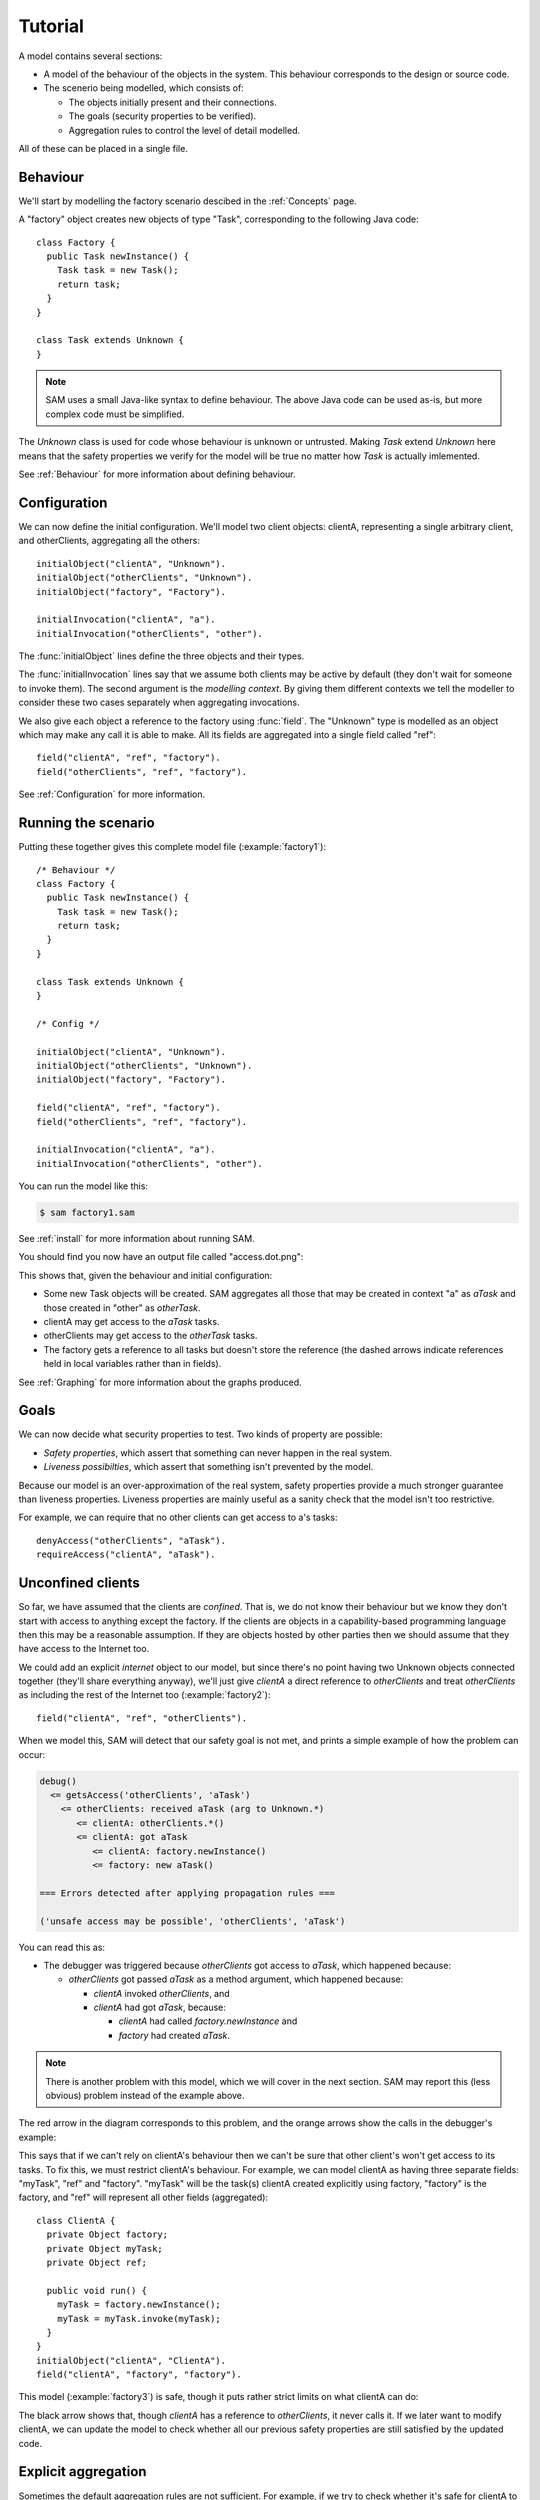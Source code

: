 .. _tutorial:

.. highlight:: java

Tutorial
========

A model contains several sections:

* A model of the behaviour of the objects in the system. This behaviour corresponds to the design or source code.

* The scenerio being modelled, which consists of:

  * The objects initially present and their connections.
  * The goals (security properties to be verified).
  * Aggregation rules to control the level of detail modelled.

All of these can be placed in a single file.

Behaviour
---------
We'll start by modelling the factory scenario descibed in the :ref:`Concepts` page.

A "factory" object creates new objects of type "Task", corresponding to the following Java
code::

  class Factory {
    public Task newInstance() {
      Task task = new Task();
      return task;
    }
  }

  class Task extends Unknown {
  }

.. note::
  SAM uses a small Java-like syntax to define behaviour. The above Java code can be
  used as-is, but more complex code must be simplified.

The `Unknown` class is used for code whose behaviour is unknown or untrusted. Making
`Task` extend `Unknown` here means that the safety properties we verify for the model will
be true no matter how `Task` is actually imlemented.

See :ref:`Behaviour` for more information about defining behaviour.

Configuration
-------------
We can now define the initial configuration. We'll model two client objects: clientA, representing a single arbitrary client, and otherClients, aggregating all the others::

  initialObject("clientA", "Unknown").
  initialObject("otherClients", "Unknown").
  initialObject("factory", "Factory").

  initialInvocation("clientA", "a").
  initialInvocation("otherClients", "other").

The :func:`initialObject` lines define the three objects and their types.

The :func:`initialInvocation` lines say that we assume both clients may be active by default (they
don't wait for someone to invoke them). The second argument is the *modelling context*. By giving them
different contexts we tell the modeller to consider these two cases separately when aggregating
invocations.

We also give each object a reference to the factory using :func:`field`. The
"Unknown" type is modelled as an object which may make any call it is able to
make. All its fields are aggregated into a single field called "ref"::

  field("clientA", "ref", "factory").
  field("otherClients", "ref", "factory").

See :ref:`Configuration` for more information.

Running the scenario
--------------------
Putting these together gives this complete model file (:example:`factory1`)::

  /* Behaviour */
  class Factory {
    public Task newInstance() {
      Task task = new Task();
      return task;
    }
  }
  
  class Task extends Unknown {
  }
  
  /* Config */
  
  initialObject("clientA", "Unknown").
  initialObject("otherClients", "Unknown").
  initialObject("factory", "Factory").
  
  field("clientA", "ref", "factory").
  field("otherClients", "ref", "factory").
  
  initialInvocation("clientA", "a").
  initialInvocation("otherClients", "other").

You can run the model like this:

.. code-block:: sh

  $ sam factory1.sam

See :ref:`install` for more information about running SAM.

You should find you now have an output file called "access.dot.png":

.. image:: _images/factory1.png

This shows that, given the behaviour and initial configuration:

* Some new Task objects will be created. SAM aggregates all those that may be created in context "a" as `aTask` and those created in "other" as `otherTask`.
* clientA may get access to the `aTask` tasks.
* otherClients may get access to the `otherTask` tasks.
* The factory gets a reference to all tasks but doesn't store the reference (the
  dashed arrows indicate references held in local variables rather than in fields).

See :ref:`Graphing` for more information about the graphs produced.

Goals
-----
We can now decide what security properties to test. Two kinds of property are possible:

* *Safety properties*, which assert that something can never happen in the real system.
* *Liveness possibilties*, which assert that something isn't prevented by the model.

Because our model is an over-approximation of the real system, safety properties provide
a much stronger guarantee than liveness properties. Liveness properties are mainly useful
as a sanity check that the model isn't too restrictive.

For example, we can require that no other clients can get access to a's tasks::

  denyAccess("otherClients", "aTask").
  requireAccess("clientA", "aTask").

Unconfined clients
------------------

So far, we have assumed that the clients are *confined*. That is, we do not know their
behaviour but we know they don't start with access to anything except the factory. If
the clients are objects in a capability-based programming language then this may be
a reasonable assumption. If they are objects hosted by other parties then we should assume
that they have access to the Internet too.

We could add an explicit `internet` object to our model, but since there's no point having
two Unknown objects connected together (they'll share everything anyway), we'll just give
`clientA` a direct reference to `otherClients` and treat `otherClients` as including the
rest of the Internet too (:example:`factory2`)::

  field("clientA", "ref", "otherClients").

When we model this, SAM will detect that our safety goal is not met, and prints a simple
example of how the problem can occur:

.. code-block:: none

  debug()
    <= getsAccess('otherClients', 'aTask')
      <= otherClients: received aTask (arg to Unknown.*)
         <= clientA: otherClients.*()
         <= clientA: got aTask
            <= clientA: factory.newInstance()
            <= factory: new aTask()

  === Errors detected after applying propagation rules ===

  ('unsafe access may be possible', 'otherClients', 'aTask')

You can read this as:

* The debugger was triggered because `otherClients` got access to `aTask`, which happened because:

  * `otherClients` got passed `aTask` as a method argument, which happened because:

    * `clientA` invoked `otherClients`, and
    * `clientA` had got `aTask`, because:

      * `clientA` had called `factory.newInstance` and
      * `factory` had created `aTask`.

.. note:: There is another problem with this model, which we will cover in the next section.
          SAM may report this (less obvious) problem instead of the example above.

The red arrow in the diagram corresponds to this problem, and the orange arrows show the
calls in the debugger's example:

.. image:: _images/factory2.png

This says that if we can't rely on clientA's behaviour then we can't be sure that
other client's won't get access to its tasks. To fix this, we must restrict clientA's
behaviour. For example, we can model clientA as having three separate fields:
"myTask", "ref" and "factory". "myTask" will be the task(s) clientA created explicitly using
factory, "factory" is the factory, and "ref" will represent all other fields (aggregated)::

  class ClientA {
    private Object factory;
    private Object myTask;
    private Object ref;
  
    public void run() {
      myTask = factory.newInstance();
      myTask = myTask.invoke(myTask);
    }
  }
  initialObject("clientA", "ClientA").
  field("clientA", "factory", "factory").

This model (:example:`factory3`) is safe, though it puts rather strict limits
on what clientA can do:

.. image:: _images/factory3.png

The black arrow shows that, though `clientA` has a reference to `otherClients`, it never calls
it. If we later want to modify clientA, we can update the model to check whether all our previous
safety properties are still satisfied by the updated code.

Explicit aggregation
--------------------
Sometimes the default aggregation rules are not sufficient. For example, if we
try to check whether it's safe for clientA to call `ref = ref.invoke(ref)`,
we find that the required properties can't be verified::

  class ClientA {
    private Object factory;
    private Object myTask;
    private Object ref;
  
    public void run() {
      myTask = factory.newInstance();
      myTask = myTask.invoke(myTask);
      ref.invoke(ref);
    }
  }

Turning on display of invocations shows the reason (:example:`factory4`)::

  showInvocation("factory", ?Invocation) :- isInvocation(?Invocation).

.. image:: _images/factory4.png

The example reported is:

.. code-block:: none

  debug()
     <= getsAccess('otherClients', 'aTask')
        <= otherClients: got aTask
           <= otherClients: factory.newInstance()
              <= clientA: otherClients.*()
           <= clientA: factory.newInstance()
           <= factory: new aTask()

* `otherClients` got `aTask` because:
  
  * it called `factory.newInstance()`, which it did because:

    * `clientA` invoked `otherClients`; and

  * the factory created `aTask`.

The problem here is that the default aggregation strategy groups all calls resulting from
actions by `clientA` under the "a" context. Because `clientA` invoked `otherClients`, tasks
created directly by `clientA` are grouped with tasks created by `otherClients`. Often this is
what you want (for example, if `otherClients` was instead some kind of proxy), but in this case
we want to treat them separately.

In fact, clientA may end up with references to two different groups of Tasks: those
`clientA` created directly using the factory, and those received from calls to other
objects.

We will therefore put `clientA`'s initial invocation into the "other" group, and
tell SAM to put only the `factory.invoke()` invocation under "a"::

  initialInvocation("clientA", "other").
  invocationObject("clientA", "other", "ClientA.run-1", "a").

The third argument to `invocationObject` identifies the call: the first call in the `ClientA.run` method.

With this division, the desired propery can be proved. `clientA` can now get access to tasks created
by other parties, but others still can't get access to the tasks by `clientA`  (:example:`factory5`):

.. image:: _images/factory5.png

We need to be careful here. While playing around with aggregation
strategies always leads to a correct over-approximation of the behaviour of the
system, note that our goal refers to `aTask`. We have proved that `otherClients` never
gets access to `aTask`, but which real tasks are in `aTask` now, and which are in `otherTask`?

We can state our goal more explicitly by saying that `otherClients` must not get access to any
reference that `clientA` may store in `myTask`::

  denyAccess("otherClients", ?Value) :- field("clientA", "myTask", ?Value).

This means that if there is some way that `clientA` could create a new task, aggregated under
`otherTask`, and store it in `myTask` then we would still detect the problem.
